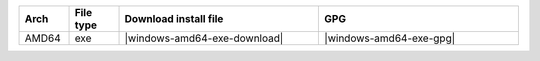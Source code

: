 .. list-table::
  :widths: 10 10 40 40
  :header-rows: 1
  :class: windows-mac-download

  * - Arch
    - File type
    - Download install file
    - GPG

  * - AMD64
    - exe
    - |windows-amd64-exe-download|
    - |windows-amd64-exe-gpg|

